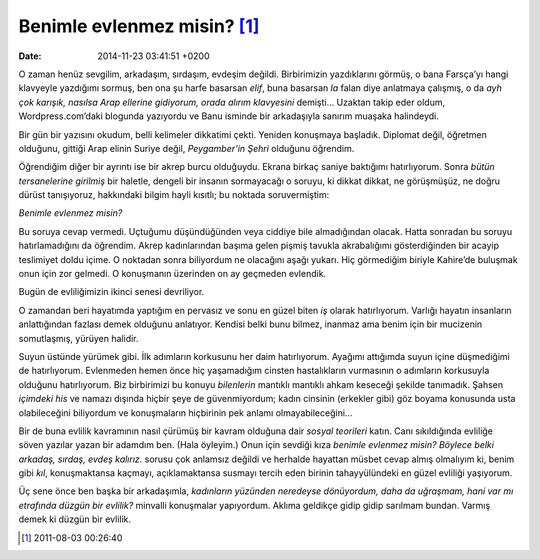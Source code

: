 Benimle evlenmez misin? [1]_
============================

:date: 2014-11-23 03:41:51 +0200

O zaman henüz sevgilim, arkadaşım, sırdaşım, evdeşim değildi.
Birbirimizin yazdıklarını görmüş, o bana Farsça’yı hangi klavyeyle
yazdığımı sormuş, ben ona şu harfe basarsan *elif*, buna basarsan *la*
falan diye anlatmaya çalışmış, o da *ayh çok karışık, nasılsa Arap
ellerine gidiyorum, orada alırım klavyesini* demişti… Uzaktan takip eder
oldum, Wordpress.com’daki blogunda yazıyordu ve Banu isminde bir
arkadaşıyla sanırım muaşaka halindeydi.

Bir gün bir yazısını okudum, belli kelimeler dikkatimi çekti. Yeniden
konuşmaya başladık. Diplomat değil, öğretmen olduğunu, gittiği Arap
elinin Suriye değil, *Peygamber’in Şehri* olduğunu öğrendim.

Öğrendiğim diğer bir ayrıntı ise bir akrep burcu olduğuydu. Ekrana
birkaç saniye baktığımı hatırlıyorum. Sonra *bütün tersanelerine
girilmiş* bir haletle, dengeli bir insanın sormayacağı o soruyu, ki
dikkat dikkat, ne görüşmüşüz, ne doğru dürüst tanışıyoruz, hakkındaki
bilgim hayli kısıtlı; bu noktada soruvermiştim:

*Benimle evlenmez misin?*

Bu soruya cevap vermedi. Uçtuğumu düşündüğünden veya ciddiye bile
almadığından olacak. Hatta sonradan bu soruyu hatırlamadığını da
öğrendim. Akrep kadınlarından başıma gelen pişmiş tavukla akrabalığımı
gösterdiğinden bir acayip teslimiyet doldu içime. O noktadan sonra
biliyordum ne olacağını aşağı yukarı. Hiç görmediğim biriyle Kahire’de
buluşmak onun için zor gelmedi. O konuşmanın üzerinden on ay geçmeden
evlendik.

Bugün de evliliğimizin ikinci senesi devriliyor.

O zamandan beri hayatımda yaptığım en pervasız ve sonu en güzel biten
*iş* olarak hatırlıyorum. Varlığı hayatın insanların anlattığından
fazlası demek olduğunu anlatıyor. Kendisi belki bunu bilmez, inanmaz ama
benim için bir mucizenin somutlaşmış, yürüyen halidir.

Suyun üstünde yürümek gibi. İlk adımların korkusunu her daim
hatırlıyorum. Ayağımı attığımda suyun içine düşmediğimi de hatırlıyorum.
Evlenmeden hemen önce hiç yaşamadığım cinsten hastalıkların vurmasının o
adımların korkusuyla olduğunu hatırlıyorum. Biz birbirimizi bu konuyu
*bilenlerin* mantıklı mantıklı ahkam keseceği şekilde tanımadık. Şahsen
*içimdeki his* ve namazı dışında hiçbir şeye de güvenmiyordum; kadın
cinsinin (erkekler gibi) göz boyama konusunda usta olabileceğini
biliyordum ve konuşmaların hiçbirinin pek anlamı olmayabileceğini…

Bir de buna evlilik kavramının nasıl çürümüş bir kavram olduğuna dair
*sosyal teorileri* katın. Canı sıkıldığında evliliğe söven yazılar yazan
bir adamdım ben. (Hala öyleyim.) Onun için sevdiği kıza *benimle
evlenmez misin? Böylece belki arkadaş, sırdaş, evdeş kalırız.* sorusu
çok anlamsız değildi ve herhalde hayattan müsbet cevap almış olmalıyım
ki, benim gibi *kıl*, konuşmaktansa kaçmayı, açıklamaktansa susmayı
tercih eden birinin tahayyülündeki en güzel evliliği yaşıyorum.

Üç sene önce ben başka bir arkadaşımla, *kadınların yüzünden neredeyse
dönüyordum, daha da uğraşmam, hani var mı etrafında düzgün bir evlilik?*
minvalli konuşmalar yapıyordum. Aklıma geldikçe gidip gidip sarılmam
bundan. Varmış demek ki düzgün bir evlilik.

.. [1]
   2011-08-03 00:26:40
